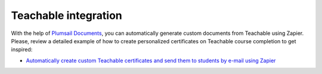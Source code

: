 .. title:: Generate custom certificates and other documents from Teachable with Plumsail Documents integration for Zapier

.. meta::
   :description: Connect Teachable to your document generation to automate processes and win tons of time.


Teachable integration
=====================

With the help of `Plumsail Documents <https://plumsail.com/documents/>`_, you can automatically generate custom documents from Teachable using Zapier. Please, review a detailed example of how to create personalized certificates on Teachable course completion to get inspired:

- `Automatically create custom Teachable certificates and send them to students by e-mail using Zapier <../create-teachable-certificate.html>`_